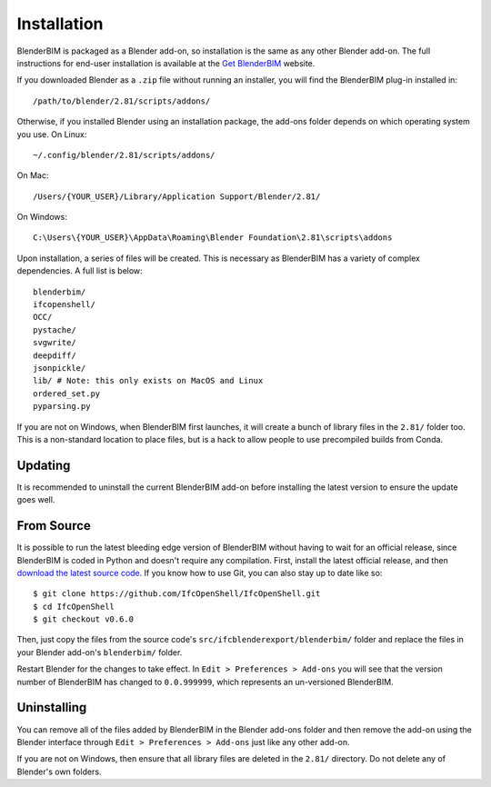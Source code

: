 Installation
============

BlenderBIM is packaged as a Blender add-on, so installation is the same as any
other Blender add-on. The full instructions for end-user installation is
available at the `Get BlenderBIM <https://blenderbim.org/download.html>`_
website.

If you downloaded Blender as a ``.zip`` file without running an installer, you
will find the BlenderBIM plug-in installed in:
::

    /path/to/blender/2.81/scripts/addons/

Otherwise, if you installed Blender using an installation package, the add-ons
folder depends on which operating system you use. On Linux:
::

    ~/.config/blender/2.81/scripts/addons/

On Mac:
::

    /Users/{YOUR_USER}/Library/Application Support/Blender/2.81/

On Windows:
::

    C:\Users\{YOUR_USER}\AppData\Roaming\Blender Foundation\2.81\scripts\addons

Upon installation, a series of files will be created. This is necessary as
BlenderBIM has a variety of complex dependencies. A full list is below:
::

    blenderbim/
    ifcopenshell/
    OCC/
    pystache/
    svgwrite/
    deepdiff/
    jsonpickle/
    lib/ # Note: this only exists on MacOS and Linux
    ordered_set.py
    pyparsing.py

If you are not on Windows, when BlenderBIM first launches, it will create a
bunch of library files in the ``2.81/`` folder too. This is a non-standard
location to place files, but is a hack to allow people to use precompiled builds
from Conda.

Updating
--------

It is recommended to uninstall the current BlenderBIM add-on before installing
the latest version to ensure the update goes well.

From Source
-----------

It is possible to run the latest bleeding edge version of BlenderBIM without
having to wait for an official release, since BlenderBIM is coded in Python and
doesn't require any compilation. First, install the latest official release, and
then `download the latest source code
<https://github.com/IfcOpenShell/IfcOpenShell/archive/v0.6.0.zip>`_. If you know
how to use Git, you can also stay up to date like so:
::

    $ git clone https://github.com/IfcOpenShell/IfcOpenShell.git
    $ cd IfcOpenShell
    $ git checkout v0.6.0

Then, just copy the files from the source code's
``src/ifcblenderexport/blenderbim/`` folder and replace the files in your
Blender add-on's ``blenderbim/`` folder.

Restart Blender for the changes to take effect. In ``Edit > Preferences >
Add-ons`` you will see that the version number of BlenderBIM has changed to
``0.0.999999``, which represents an un-versioned BlenderBIM.

Uninstalling
------------

You can remove all of the files added by BlenderBIM in the Blender add-ons
folder and then remove the add-on using the Blender interface through ``Edit >
Preferences > Add-ons`` just like any other add-on.

If you are not on Windows, then ensure that all library files are deleted in the
``2.81/`` directory. Do not delete any of Blender's own folders.

